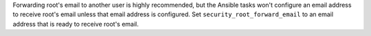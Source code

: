Forwarding root's email to another user is highly recommended, but the Ansible
tasks won't configure an email address to receive root's email unless that
email address is configured. Set ``security_root_forward_email`` to an email
address that is ready to receive root's email.
